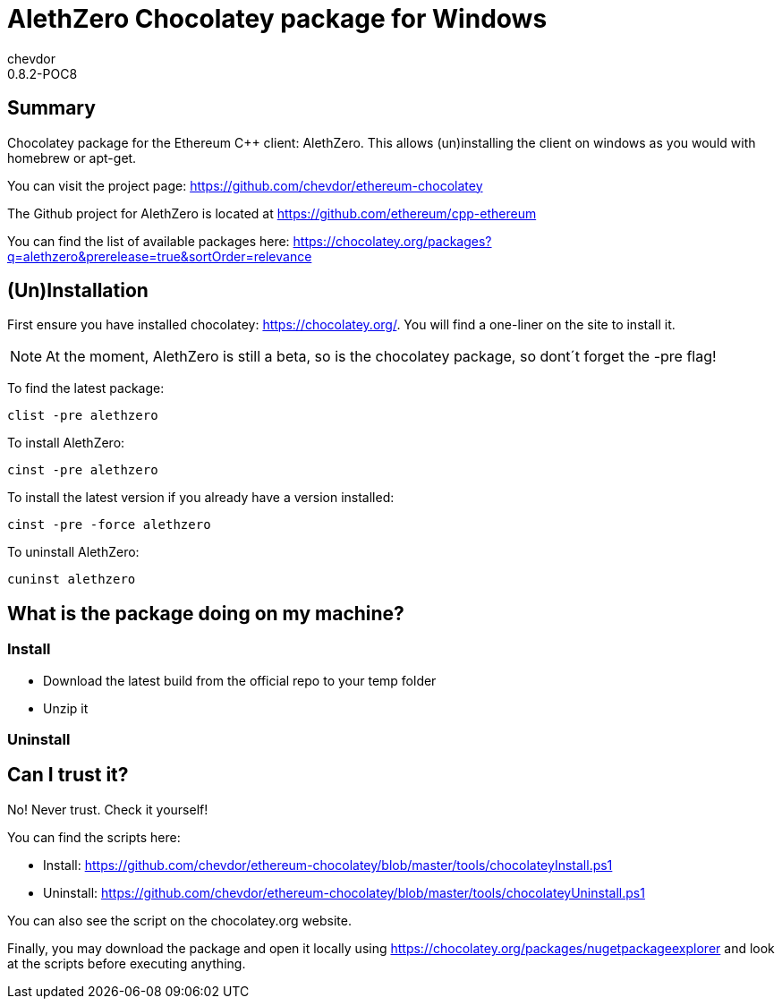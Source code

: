 = AlethZero Chocolatey package for Windows
chevdor
0.8.2-POC8

== Summary 
Chocolatey package for the Ethereum C++ client: AlethZero. This allows (un)installing the client on windows as you would with homebrew or apt-get. 

You can visit the project page: https://github.com/chevdor/ethereum-chocolatey

The Github project for AlethZero is located at https://github.com/ethereum/cpp-ethereum

You can find the list of available packages here: https://chocolatey.org/packages?q=alethzero&prerelease=true&sortOrder=relevance

== (Un)Installation
First ensure you have installed chocolatey: https://chocolatey.org/. You will find a one-liner on the site to install it.

NOTE: At the moment, AlethZero is still a beta, so is the chocolatey package, so dont´t forget the -pre flag!

To find the latest package: 

 clist -pre alethzero

To install AlethZero:

 cinst -pre alethzero

To install the latest version if you already have a version installed:

 cinst -pre -force alethzero

To uninstall AlethZero:

 cuninst alethzero

== What is the package doing on my machine?
=== Install

* Download the latest build from the official repo to your temp folder
* Unzip it 

=== Uninstall

== Can I trust it?
No! Never trust. Check it yourself!

You can find the scripts here: 

* Install: https://github.com/chevdor/ethereum-chocolatey/blob/master/tools/chocolateyInstall.ps1
* Uninstall: https://github.com/chevdor/ethereum-chocolatey/blob/master/tools/chocolateyUninstall.ps1

You can also see the script on the chocolatey.org website.

Finally, you may download the package and open it locally using https://chocolatey.org/packages/nugetpackageexplorer and look at the scripts before executing anything.

